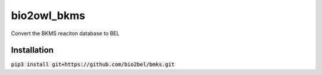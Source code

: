 bio2owl_bkms
============
Convert the BKMS reaciton database to BEL

Installation
------------
:code:`pip3 install git+https://github.com/bio2bel/bmks.git`

